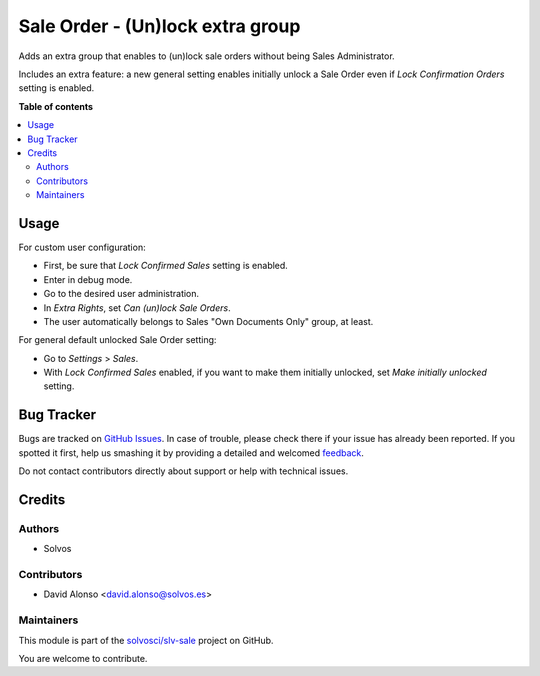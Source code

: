 =================================
Sale Order - (Un)lock extra group
=================================

.. !!!!!!!!!!!!!!!!!!!!!!!!!!!!!!!!!!!!!!!!!!!!!!!!!!!!
   !! This file is generated by oca-gen-addon-readme !!
   !! changes will be overwritten.                   !!
   !!!!!!!!!!!!!!!!!!!!!!!!!!!!!!!!!!!!!!!!!!!!!!!!!!!!

.. |badge1| image:: https://img.shields.io/badge/maturity-Beta-yellow.png
    :target: https://odoo-community.org/page/development-status
    :alt: Beta
.. |badge2| image:: https://img.shields.io/badge/licence-LGPL--3-blue.png
    :target: http://www.gnu.org/licenses/lgpl-3.0-standalone.html
    :alt: License: LGPL-3
.. |badge3| image:: https://img.shields.io/badge/github-solvosci%2Fslv--sale-lightgray.png?logo=github
    :target: https://github.com/solvosci/slv-sale/tree/14.0/sale_order_unlock_group
    :alt: solvosci/slv-sale

|badge1| |badge2| |badge3| 

Adds an extra group that enables to (un)lock sale orders without being
Sales Administrator.

Includes an extra feature: a new general setting enables initially unlock a
Sale Order even if *Lock Confirmation Orders* setting is enabled.

**Table of contents**

.. contents::
   :local:

Usage
=====

For custom user configuration:

* First, be sure that *Lock Confirmed Sales* setting is enabled.
* Enter in debug mode.
* Go to the desired user administration.
* In *Extra Rights*, set *Can (un)lock Sale Orders*.
* The user automatically belongs to Sales "Own Documents Only" group, at least.

For general default unlocked Sale Order setting:

* Go to *Settings* > *Sales*.
* With *Lock Confirmed Sales* enabled, if you want to make them initially
  unlocked, set *Make initially unlocked* setting.

Bug Tracker
===========

Bugs are tracked on `GitHub Issues <https://github.com/solvosci/slv-sale/issues>`_.
In case of trouble, please check there if your issue has already been reported.
If you spotted it first, help us smashing it by providing a detailed and welcomed
`feedback <https://github.com/solvosci/slv-sale/issues/new?body=module:%20sale_order_unlock_group%0Aversion:%2014.0%0A%0A**Steps%20to%20reproduce**%0A-%20...%0A%0A**Current%20behavior**%0A%0A**Expected%20behavior**>`_.

Do not contact contributors directly about support or help with technical issues.

Credits
=======

Authors
~~~~~~~

* Solvos

Contributors
~~~~~~~~~~~~

* David Alonso <david.alonso@solvos.es>

Maintainers
~~~~~~~~~~~

This module is part of the `solvosci/slv-sale <https://github.com/solvosci/slv-sale/tree/14.0/sale_order_unlock_group>`_ project on GitHub.

You are welcome to contribute.
